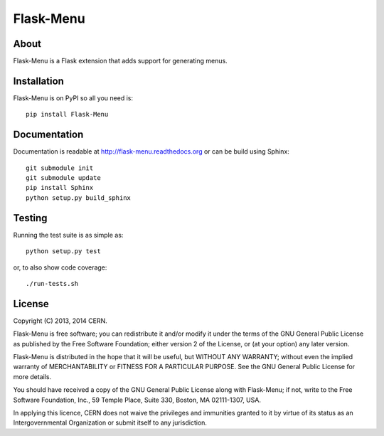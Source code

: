 ============
 Flask-Menu
============

.. image:: https://travis-ci.org/inveniosoftware/flask-menu.png?branch=master
    :target: https://travis-ci.org/inveniosoftware/flask-menu
.. image:: https://coveralls.io/repos/inveniosoftware/flask-menu/badge.png?branch=master
    :target: https://coveralls.io/r/inveniosoftware/flask-menu
.. image:: https://pypip.in/v/Flask-Menu/badge.png
    :target: https://pypi.python.org/pypi/Flask-Menu/
.. image:: https://pypip.in/d/Flask-Menu/badge.png
    :target: https://pypi.python.org/pypi/Flask-Menu/

About
=====
Flask-Menu is a Flask extension that adds support for generating
menus.

Installation
============
Flask-Menu is on PyPI so all you need is: ::

    pip install Flask-Menu

Documentation
=============
Documentation is readable at http://flask-menu.readthedocs.org or can be build using Sphinx: ::

    git submodule init
    git submodule update
    pip install Sphinx
    python setup.py build_sphinx

Testing
=======
Running the test suite is as simple as: ::

    python setup.py test

or, to also show code coverage: ::

    ./run-tests.sh

License
=======
Copyright (C) 2013, 2014 CERN.

Flask-Menu is free software; you can redistribute it and/or modify it under the terms of the GNU General Public License as published by the Free Software Foundation; either version 2 of the License, or (at your option) any later version.

Flask-Menu is distributed in the hope that it will be useful, but WITHOUT ANY WARRANTY; without even the implied warranty of MERCHANTABILITY or FITNESS FOR A PARTICULAR PURPOSE.  See the GNU General Public License for more details.

You should have received a copy of the GNU General Public License along with Flask-Menu; if not, write to the Free Software Foundation, Inc., 59 Temple Place, Suite 330, Boston, MA 02111-1307, USA.

In applying this licence, CERN does not waive the privileges and immunities granted to it by virtue of its status as an Intergovernmental Organization or submit itself to any jurisdiction.
